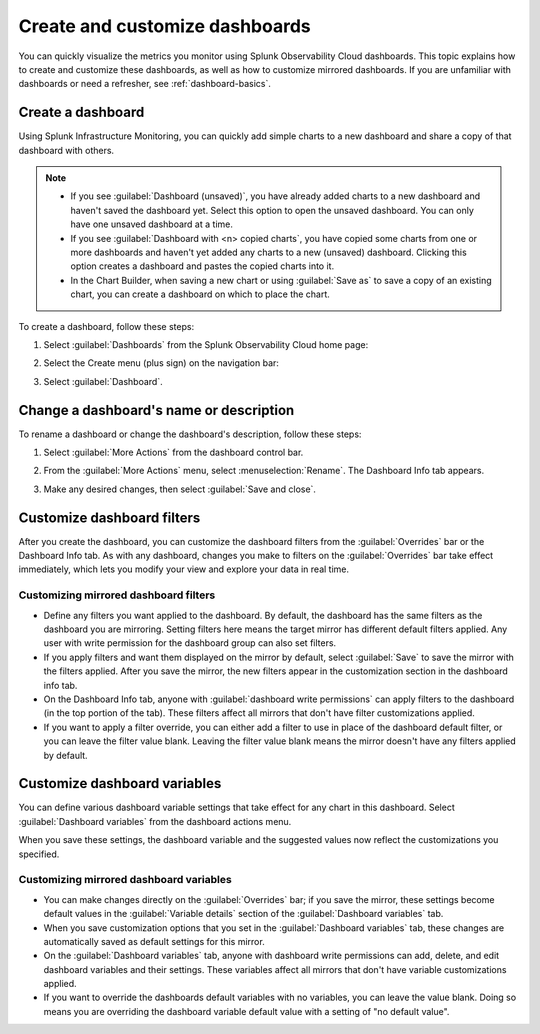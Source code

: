 .. _dashboard-create-customize:

********************************************************************************
Create and customize dashboards
********************************************************************************

.. meta::
   :description: Visualize metrics and create customized filters and variables to explore data in real time with dashboards in Splunk Observability Cloud. 

You can quickly visualize the metrics you monitor using Splunk Observability Cloud dashboards. This topic explains how to create and customize these dashboards, as well as how to customize mirrored dashboards. If you are unfamiliar with dashboards or need a refresher, see :ref:`dashboard-basics`.

.. _create-dashboard:

Create a dashboard
==================

Using Splunk Infrastructure Monitoring, you can quickly add simple charts to a new dashboard and share a copy of that dashboard with others. 

.. note::

   - If you see :guilabel:`Dashboard (unsaved)`, you have already added charts to a new dashboard and haven't saved the dashboard yet. Select this option to open the unsaved dashboard. You can only have one unsaved dashboard at a time.
   - If you see :guilabel:`Dashboard with <n> copied charts`, you have copied some charts from one or more dashboards and haven't yet added any charts to a new (unsaved) dashboard. Clicking this option creates a dashboard and pastes the copied charts into it.
   - In the Chart Builder, when saving a new chart or using :guilabel:`Save as` to save a copy of an existing chart, you can create a dashboard on which to place the chart.

To create a dashboard, follow these steps:

#. Select :guilabel:`Dashboards` from the Splunk Observability Cloud home page:

   .. image:: /_images/images-dashboard/dashboard-menu-item.png
      :alt: Dashboards menu item in Splunk Observability Cloud main menu
      :width: 50%

#. Select the Create menu (plus sign) on the navigation bar:

   .. image:: /_images/images-dashboard/create_menu_icon.png
      :alt: Create dashboard icon in the navigation bar
      :width: 50%

#. Select :guilabel:`Dashboard`.

   .. image:: /_images/images-dashboard/create_menu_dashboard.png
      :alt: Dashboard menu item in Create navigation bar menu
      :width: 50%

.. _change-dashboard-name-description:

Change a dashboard's name or description
=========================================

To rename a dashboard or change the dashboard's description, follow these steps:

#. Select :guilabel:`More Actions` from the dashboard control bar.

   .. image:: /_images/images-dashboard/dashboard_more_actions.png
      :alt: The dashboard More Actions control
      :width: 40%

#. From the :guilabel:`More Actions` menu, select :menuselection:`Rename`. The Dashboard Info tab appears.

   .. image:: /_images/images-dashboard/dashboard_rename.png
      :alt: Rename menu item on the dashboard More Actions menu (|more|)
      :width: 40%

#. Make any desired changes, then select :guilabel:`Save and close`.

.. _customize-dashboard-filters:

Customize dashboard filters
=========================================

After you create the dashboard, you can customize the dashboard filters from the :guilabel:`Overrides` bar or the
Dashboard Info tab. As with any dashboard, changes you make to filters on the :guilabel:`Overrides` bar take effect immediately,
which lets you modify your view and explore your data in real time.

Customizing mirrored dashboard filters
-----------------------------------------

- Define any filters you want applied to the dashboard. By default, the dashboard has the same filters as the
  dashboard you are mirroring. Setting filters here means the target mirror has different default filters applied.
  Any user with write permission for the dashboard group can also set filters.

- If you apply filters and want them displayed on the mirror by default, select :guilabel:`Save` to save the
  mirror with the filters applied. After you save the mirror, the new filters appear in the customization section in the dashboard info tab.

- On the Dashboard Info tab, anyone with :guilabel:`dashboard write permissions` can apply filters to the dashboard
  (in the top portion of the tab). These filters affect all mirrors that don't have filter customizations
  applied.

- If you want to apply a filter override, you can either add a filter to use in place of the
  dashboard default filter, or you can leave the filter value blank. Leaving the filter value blank means the mirror doesn't have any filters applied by default.


.. _customize-dashboard-variables:

Customize dashboard variables
=========================================

You can define various dashboard variable settings that take effect for any chart in this dashboard. Select :guilabel:`Dashboard variables` from the dashboard actions menu.

When you save these settings, the dashboard variable and the suggested values now reflect the customizations you
specified.

Customizing mirrored dashboard variables
----------------------------------------

- You can make changes directly on the :guilabel:`Overrides` bar; if you save the mirror, these settings become
  default values in the :guilabel:`Variable details` section of the :guilabel:`Dashboard variables` tab.

- When you save customization options that you set in the :guilabel:`Dashboard variables` tab, these changes are
  automatically saved as default settings for this mirror.

- On the :guilabel:`Dashboard variables` tab, anyone with dashboard write permissions can add, delete, and edit
  dashboard variables and their settings. These variables affect all mirrors that don't have variable
  customizations applied.

- If you want to override the dashboards default variables with no variables, you can leave the value blank. Doing so means you are overriding the dashboard variable default value with a setting of "no default value".